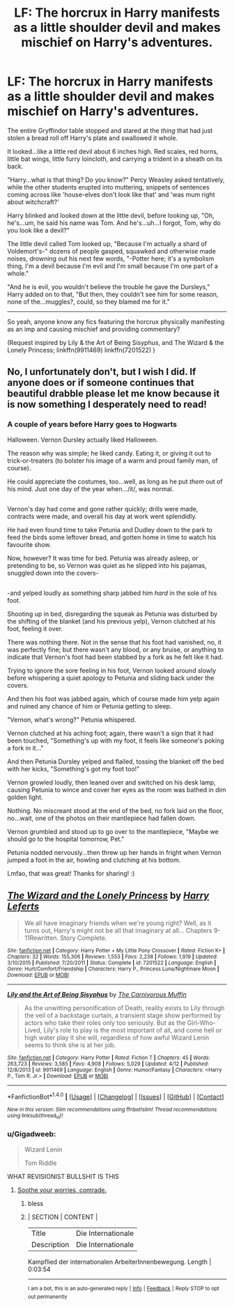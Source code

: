 #+TITLE: LF: The horcrux in Harry manifests as a little shoulder devil and makes mischief on Harry's adventures.

* LF: The horcrux in Harry manifests as a little shoulder devil and makes mischief on Harry's adventures.
:PROPERTIES:
:Author: Avaday_Daydream
:Score: 36
:DateUnix: 1497660291.0
:DateShort: 2017-Jun-17
:FlairText: Request
:END:
The entire Gryffindor table stopped and stared at the /thing/ that had just stolen a bread roll off Harry's plate and swallowed it whole.

It looked...like a little red devil about 6 inches high. Red scales, red horns, little bat wings, little furry loincloth, and carrying a trident in a sheath on its back.

"Harry...what is that thing? Do you know?" Percy Weasley asked tentatively, while the other students erupted into muttering, snippets of sentences coming across like 'house-elves don't look like that' and 'was mum right about witchcraft?'

Harry blinked and looked down at the little devil, before looking up, "Oh, he's...um, he said his name was Tom. And he's...uh...I forgot, Tom, why do you look like a devil?"

The little devil called Tom looked up, "Because I'm actually a shard of Voldemort's-" dozens of people gasped, squawked and otherwise made noises, drowning out his next few words, "-Potter here; it's a symbolism thing, I'm a devil because I'm evil and I'm small because I'm one part of a whole."

"And he is evil, you wouldn't believe the trouble he gave the Dursleys," Harry added on to that, "But then, they couldn't see him for some reason, none of the...muggles?, could, so they blamed me for it."

--------------

So yeah, anyone know any fics featuring the horcrux physically manifesting as an imp and causing mischief and providing commentary?

(Request inspired by Lily & the Art of Being Sisyphus, and The Wizard & the Lonely Princess; linkffn(9911469) linkffn(7201522) )


** No, I unfortunately don't, but I wish I did. If anyone does or if someone continues that beautiful drabble please let me know because it is now something I desperately need to read!
:PROPERTIES:
:Score: 9
:DateUnix: 1497676771.0
:DateShort: 2017-Jun-17
:END:

*** *A couple of years before Harry goes to Hogwarts*

Halloween. Vernon Dursley actually liked Halloween.

The reason why was simple; he liked candy. Eating it, or giving it out to trick-or-treaters (to bolster his image of a warm and proud family man, of course).

He could appreciate the costumes, too...well, as long as he put /them/ out of his mind. Just one day of the year when.../it/, was normal.

** 
   :PROPERTIES:
   :CUSTOM_ID: section
   :END:
Vernon's day had come and gone rather quickly; drills were made, contracts were made, and overall his day at work went splendidly.

He had even found time to take Petunia and Dudley down to the park to feed the birds some leftover bread, and gotten home in time to watch his favourite show.

Now, however? It was time for bed. Petunia was already asleep, or pretending to be, so Vernon was quiet as he slipped into his pajamas, snuggled down into the covers-

** 
   :PROPERTIES:
   :CUSTOM_ID: section-1
   :END:
-and yelped loudly as something sharp jabbed him /hard/ in the sole of his foot.

Shooting up in bed, disregarding the squeak as Petunia was disturbed by the shifting of the blanket (and his previous yelp), Vernon clutched at his foot, feeling it over.

There was nothing there. Not in the sense that his foot had vanished, no, it was perfectly fine; but there wasn't any blood, or any bruise, or anything to indicate that Vernon's foot had been stabbed by a fork as he felt like it had.

Trying to ignore the sore feeling in his foot, Vernon looked around slowly before whispering a quiet apology to Petunia and sliding back under the covers.

And then his foot was jabbed again, which of course made him yelp again and ruined any chance of him or Petunia getting to sleep.

"Vernon, what's wrong?" Petunia whispered.

Vernon clutched at his aching foot; again, there wasn't a sign that it had been touched, "Something's up with my foot, it feels like someone's poking a fork in it..."

And then Petunia Dursley yelped and flailed, tossing the blanket off the bed with her kicks, "Something's got my foot too!"

Vernon growled loudly, then leaned over and switched on his desk lamp, causing Petunia to wince and cover her eyes as the room was bathed in dim golden light.

Nothing. No miscreant stood at the end of the bed, no fork laid on the floor, no...wait, one of the photos on their mantlepiece had fallen down.

Vernon grumbled and stood up to go over to the mantlepiece, "Maybe we should go to the hospital tomorrow, Pet."

Petunia nodded nervously...then threw up her hands in fright when Vernon jumped a foot in the air, howling and clutching at his bottom.
:PROPERTIES:
:Author: Avaday_Daydream
:Score: 9
:DateUnix: 1497697129.0
:DateShort: 2017-Jun-17
:END:

**** Lmfao, that was great! Thanks for sharing! :)
:PROPERTIES:
:Score: 1
:DateUnix: 1497705803.0
:DateShort: 2017-Jun-17
:END:


** [[http://www.fanfiction.net/s/7201522/1/][*/The Wizard and the Lonely Princess/*]] by [[https://www.fanfiction.net/u/3082642/Harry-Leferts][/Harry Leferts/]]

#+begin_quote
  We all have imaginary friends when we're young right? Well, as it turns out, Harry's might not be all that imaginary at all... Chapters 9-11Rewritten. Story Complete.
#+end_quote

^{/Site/: [[http://www.fanfiction.net/][fanfiction.net]] *|* /Category/: Harry Potter + My Little Pony Crossover *|* /Rated/: Fiction K+ *|* /Chapters/: 32 *|* /Words/: 155,306 *|* /Reviews/: 1,553 *|* /Favs/: 2,238 *|* /Follows/: 1,919 *|* /Updated/: 3/10/2015 *|* /Published/: 7/20/2011 *|* /Status/: Complete *|* /id/: 7201522 *|* /Language/: English *|* /Genre/: Hurt/Comfort/Friendship *|* /Characters/: Harry P., Princess Luna/Nightmare Moon *|* /Download/: [[http://www.ff2ebook.com/old/ffn-bot/index.php?id=7201522&source=ff&filetype=epub][EPUB]] or [[http://www.ff2ebook.com/old/ffn-bot/index.php?id=7201522&source=ff&filetype=mobi][MOBI]]}

--------------

[[http://www.fanfiction.net/s/9911469/1/][*/Lily and the Art of Being Sisyphus/*]] by [[https://www.fanfiction.net/u/1318815/The-Carnivorous-Muffin][/The Carnivorous Muffin/]]

#+begin_quote
  As the unwitting personification of Death, reality exists to Lily through the veil of a backstage curtain, a transient stage show performed by actors who take their roles only too seriously. But as the Girl-Who-Lived, Lily's role to play is the most important of all, and come hell or high water play it she will, regardless of how awful Wizard Lenin seems to think she is at her job.
#+end_quote

^{/Site/: [[http://www.fanfiction.net/][fanfiction.net]] *|* /Category/: Harry Potter *|* /Rated/: Fiction T *|* /Chapters/: 45 *|* /Words/: 263,723 *|* /Reviews/: 3,585 *|* /Favs/: 4,908 *|* /Follows/: 5,029 *|* /Updated/: 4/12 *|* /Published/: 12/8/2013 *|* /id/: 9911469 *|* /Language/: English *|* /Genre/: Humor/Fantasy *|* /Characters/: <Harry P., Tom R. Jr.> *|* /Download/: [[http://www.ff2ebook.com/old/ffn-bot/index.php?id=9911469&source=ff&filetype=epub][EPUB]] or [[http://www.ff2ebook.com/old/ffn-bot/index.php?id=9911469&source=ff&filetype=mobi][MOBI]]}

--------------

*FanfictionBot*^{1.4.0} *|* [[[https://github.com/tusing/reddit-ffn-bot/wiki/Usage][Usage]]] | [[[https://github.com/tusing/reddit-ffn-bot/wiki/Changelog][Changelog]]] | [[[https://github.com/tusing/reddit-ffn-bot/issues/][Issues]]] | [[[https://github.com/tusing/reddit-ffn-bot/][GitHub]]] | [[[https://www.reddit.com/message/compose?to=tusing][Contact]]]

^{/New in this version: Slim recommendations using/ ffnbot!slim! /Thread recommendations using/ linksub(thread_id)!}
:PROPERTIES:
:Author: FanfictionBot
:Score: 3
:DateUnix: 1497660307.0
:DateShort: 2017-Jun-17
:END:

*** u/Gigadweeb:
#+begin_quote
  Wizard Lenin

  Tom Riddle
#+end_quote

WHAT REVISIONIST BULLSHIT IS THIS
:PROPERTIES:
:Author: Gigadweeb
:Score: 3
:DateUnix: 1497707706.0
:DateShort: 2017-Jun-17
:END:

**** [[https://www.youtube.com/watch?v=UXKr4HSPHT8][Soothe your worries, comrade.]]
:PROPERTIES:
:Author: UndeadBBQ
:Score: 3
:DateUnix: 1497708218.0
:DateShort: 2017-Jun-17
:END:

***** bless
:PROPERTIES:
:Author: Gigadweeb
:Score: 3
:DateUnix: 1497708296.0
:DateShort: 2017-Jun-17
:END:


***** | SECTION     | CONTENT            |
|-------------+--------------------|
| Title       | Die Internationale |
| Description | Die Internationale |

Kampflied der internationalen ArbeiterInnenbewegung. Length | 0:03:54

--------------

^{I am a bot, this is an auto-generated reply |} ^{[[https://www.reddit.com/u/video_descriptionbot][Info]]} ^{|} ^{[[https://www.reddit.com/message/compose/?to=video_descriptionbot&subject=Feedback][Feedback]]} ^{|} ^{Reply STOP to opt out permanently}
:PROPERTIES:
:Author: video_descriptionbot
:Score: 1
:DateUnix: 1497708222.0
:DateShort: 2017-Jun-17
:END:
